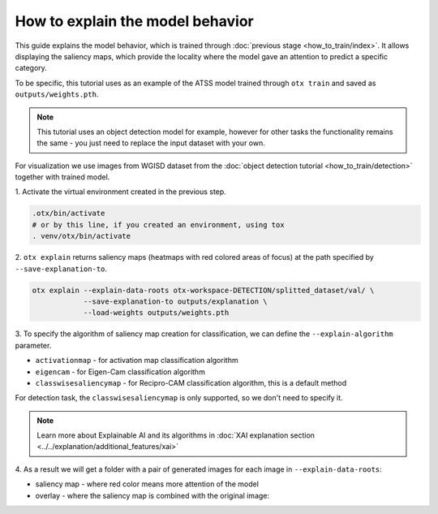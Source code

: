How to explain the model behavior
=================================

This guide explains the model behavior, which is trained through :doc:`previous stage <how_to_train/index>`.
It allows displaying the saliency maps, which provide the locality where the model gave an attention to predict a specific category.

To be specific, this tutorial uses as an example of the ATSS model trained through ``otx train`` and saved as ``outputs/weights.pth``.

.. note::

    This tutorial uses an object detection model for example, however for other tasks the functionality remains the same - you just need to replace the input dataset with your own.

For visualization we use images from WGISD dataset from the :doc:`object detection tutorial <how_to_train/detection>` together with trained model.

1. Activate the virtual environment 
created in the previous step.

.. code-block::

  .otx/bin/activate
  # or by this line, if you created an environment, using tox
  . venv/otx/bin/activate

2. ``otx explain`` returns saliency maps (heatmaps with red colored areas of focus) 
at the path specified by ``--save-explanation-to``.

.. code-block::

    otx explain --explain-data-roots otx-workspace-DETECTION/splitted_dataset/val/ \
                --save-explanation-to outputs/explanation \
                --load-weights outputs/weights.pth

3. To specify the algorithm of saliency map creation for classification, 
we can define the ``--explain-algorithm`` parameter.

- ``activationmap`` - for activation map classification algorithm 
- ``eigencam`` -  for Eigen-Cam classification algorithm
- ``classwisesaliencymap`` -  for Recipro-CAM classification algorithm, this is a default method

For detection task, the ``classwisesaliencymap`` is only supported, so we don't need to specify it.

.. note::

  Learn more about Explainable AI and its algorithms in :doc:`XAI explanation section <../../explanation/additional_features/xai>`


4. As a result we will get a folder with a pair of generated 
images for each image in ``--explain-data-roots``: 

- saliency map - where red color means more attention of the model
- overlay - where the saliency map is combined with the original image:

.. image:: ../../../../utils/images/explain_wgisd.png
  :width: 600

